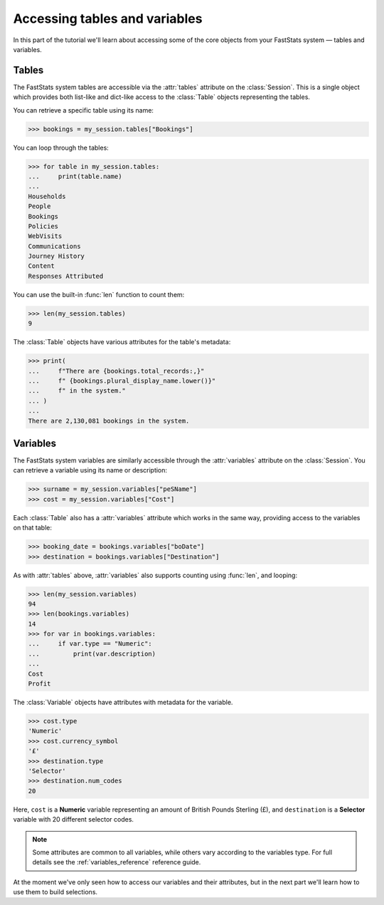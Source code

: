 **********************************
  Accessing tables and variables
**********************************

In this part of the tutorial we'll learn
about accessing some of the core objects from your FastStats system
— tables and variables.

Tables
======

The FastStats system tables are accessible via the :attr:`tables` attribute
on the :class:`Session`.
This is a single object which provides both list-like and dict-like
access to the :class:`Table` objects representing the tables.

You can retrieve a specific table using its name:

.. code-block:: python

    >>> bookings = my_session.tables["Bookings"]

You can loop through the tables:

.. code-block:: python

    >>> for table in my_session.tables:
    ...     print(table.name)
    ...
    Households
    People
    Bookings
    Policies
    WebVisits
    Communications
    Journey History
    Content
    Responses Attributed

You can use the built-in :func:`len` function to count them:

.. code-block:: python

    >>> len(my_session.tables)
    9

The :class:`Table` objects have various attributes for the table's metadata:

.. code-block:: python

    >>> print(
    ...     f"There are {bookings.total_records:,}"
    ...     f" {bookings.plural_display_name.lower()}"
    ...     f" in the system."
    ... )
    ...
    There are 2,130,081 bookings in the system.

.. seealso::
    See the :ref:`tables_reference` reference guide for full details
    of the :class:`Table` metadata attributes.

Variables
=========

The FastStats system variables are similarly accessible
through the :attr:`variables` attribute on the :class:`Session`.
You can retrieve a variable using its name or description:

.. code-block:: python

    >>> surname = my_session.variables["peSName"]
    >>> cost = my_session.variables["Cost"]

Each :class:`Table` also has a :attr:`variables` attribute which works in the same way,
providing access to the variables on that table:

.. code-block:: python

    >>> booking_date = bookings.variables["boDate"]
    >>> destination = bookings.variables["Destination"]

As with :attr:`tables` above,
:attr:`variables` also supports counting using :func:`len`, and looping:

.. code-block:: python

    >>> len(my_session.variables)
    94
    >>> len(bookings.variables)
    14
    >>> for var in bookings.variables:
    ...     if var.type == "Numeric":
    ...         print(var.description)
    ...
    Cost
    Profit

The :class:`Variable` objects have attributes with metadata for the variable.

.. code-block:: python

    >>> cost.type
    'Numeric'
    >>> cost.currency_symbol
    '£'
    >>> destination.type
    'Selector'
    >>> destination.num_codes
    20

Here, ``cost`` is a **Numeric** variable
representing an amount of British Pounds Sterling (£),
and ``destination`` is a **Selector** variable with 20 different selector codes.

.. note::
    Some attributes are common to all variables,
    while others vary according to the variables type.
    For full details see the :ref:`variables_reference` reference guide.

At the moment we've only seen how to access our variables and their attributes,
but in the next part we'll learn how to use them to build selections.
